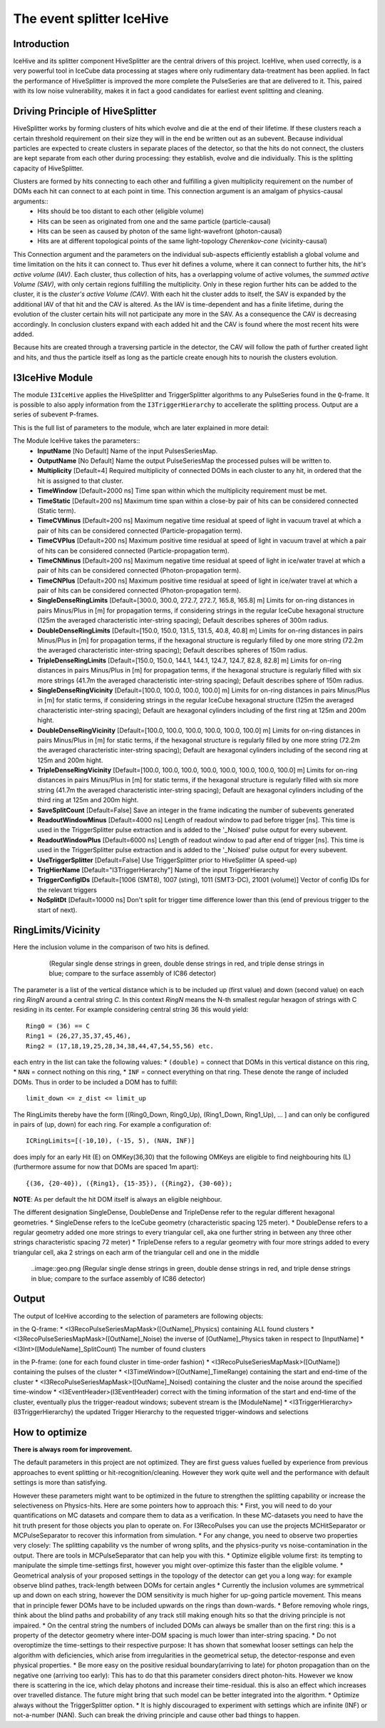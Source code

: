 The event splitter IceHive
==========================

Introduction
^^^^^^^^^^^^
IceHive and its splitter component HiveSplitter are the central drivers of this project. IceHive, when used correctly, is a very powerful tool in IceCube data processing at stages where only rudimentary data-treatment has been applied. In fact the performance of HiveSplitter is improved the more complete the PulseSeries are that are delivered to it. This, paired with its low noise vulnerability, makes it in fact a good candidates for earliest event splitting and cleaning.


Driving Principle of HiveSplitter
^^^^^^^^^^^^^^^^^^^^^^^^^^^^^^^^^

HiveSplitter works by forming clusters of hits which evolve and die at the end of their lifetime.
If these clusters reach a certain threshold requirement on their size they will in the end be written out as an subevent.
Because individual particles are expected to create clusters in separate places of the detector, so that the hits do not connect, the clusters are kept separate from each other during processing: they establish, evolve and die individually. This is the splitting capacity of HiveSplitter. 

Clusters are formed by hits connecting to each other and fulfilling a given multiplicity requirement on the number of DOMs each hit can connect to at each point in time. This connection argument is an amalgam of physics-causal arguments::
  * Hits should be too distant to each other (eligible volume)
  * Hits can be seen as originated from one and the same particle (particle-causal)
  * Hits can be seen as caused by photon of the same light-wavefront (photon-causal)
  * Hits are at different topological points of the same light-topology *Cherenkov-cone* (vicinity-causal) 

This Connection argument and the parameters on the individual sub-aspects efficiently establish a global volume and time limitation on the hits it can connect to. Thus ever hit defines a  volume, where it can connect to further hits, the *hit's active volume (IAV)*. Each cluster, thus collection of hits, has a overlapping volume of active volumes, the *summed active Volume (SAV)*, with only certain regions fulfilling the multiplicity. Only in these region further hits can be added to the cluster, it is the *cluster's active Volume (CAV)*. With each hit the cluster adds to itself, the SAV is expanded by the additional IAV of that hit and the CAV is altered. As the IAV is time-dependent and has a finite lifetime, during the evolution of the cluster certain hits will not participate any more in the SAV. As a consequence the CAV is decreasing accordingly. In conclusion clusters expand with each added hit and the CAV is found where the most recent hits were added.

Because hits are created through a traversing particle in the detector, the CAV will follow the path of further created light and hits, and thus the particle itself as long as the particle create enough hits to nourish the clusters evolution.


I3IceHive Module
^^^^^^^^^^^^^^^^

The module ``I3IceHive`` applies the HiveSplitter and TriggerSplitter algorithms to any PulseSeries found in the ``Q``-frame. It is possible to also apply information from the ``I3TriggerHierarchy`` to accellerate the splitting process. Output are a series of subevent ``P``-frames.

This is the full list of parameters to the module, whch are later explained in more detail:

The Module IceHive takes the parameters::
  * **InputName** [No Default] Name of the input PulsesSeriesMap.
  * **OutputName** [No Default] Name the output PulseSeriesMap the processed pulses will be written to.
  * **Multiplicity** [Default=4] Required multiplicity of connected DOMs in each cluster to any hit, in ordered that the hit is assigned to that cluster.
  * **TimeWindow** [Default=2000 ns] Time span within which the multiplicity requirement must be met.
  * **TimeStatic** [Default=200 ns] Maximum time span within a close-by pair of hits can be considered connected (Static term).
  * **TimeCVMinus** [Default=200 ns] Maximum negative time residual at speed of light in vacuum travel at which a pair of hits can be considered connected (Particle-propagation term).
  * **TimeCVPlus** [Default=200 ns] Maximum positive time residual at speed of light in vacuum travel at which a pair of hits can be considered connected (Particle-propagation term).
  * **TimeCNMinus** [Default=200 ns] Maximum negative time residual at speed of light in ice/water travel at which a pair of hits can be considered connected (Photon-propagation term).
  * **TimeCNPlus** [Default=200 ns] Maximum positive time residual at speed of light in ice/water travel at which a pair of hits can be considered connected (Photon-propagation term).
  * **SingleDenseRingLimits** [Default=[300.0, 300.0, 272.7, 272.7, 165.8, 165.8] m] Limits for on-ring distances in pairs Minus/Plus in [m] for propagation terms, if considering strings in the regular IceCube hexagonal structure (125m the averaged characteristic inter-string spacing); Default describes spheres of 300m radius.
  * **DoubleDenseRingLimits** [Default=[150.0, 150.0, 131.5, 131.5, 40.8, 40.8] m] Limits for on-ring distances in pairs Minus/Plus in [m] for propagation terms, if the hexagonal structure is regularly filled by one more string (72.2m the averaged characteristic inter-string spacing); Default describes spheres of 150m radius.
  * **TripleDenseRingLimits** [Default=[150.0, 150.0, 144.1, 144.1, 124.7, 124.7, 82.8, 82.8] m] Limits for on-ring distances in pairs Minus/Plus in [m] for propagation terms, if the hexagonal structure is regularly filled with six more strings (41.7m the averaged characteristic inter-string spacing); Default describes sphere of 150m radius.
  * **SingleDenseRingVicinity** [Default=[100.0, 100.0, 100.0, 100.0] m] Limits for on-ring distances in pairs Minus/Plus in [m] for static terms, if considering strings in the regular IceCube hexagonal structure (125m the averaged characteristic inter-string spacing); Default are hexagonal cylinders including of the first ring at 125m and 200m hight.
  * **DoubleDenseRingVicinity** [Default=[100.0, 100.0, 100.0, 100.0, 100.0, 100.0] m] Limits for on-ring distances in pairs Minus/Plus in [m] for static terms, if the hexagonal structure is regularly filled by one more string (72.2m the averaged characteristic inter-string spacing); Default are hexagonal cylinders including of the second ring at 125m and 200m hight.
  * **TripleDenseRingVicinity** [Default=[100.0, 100.0, 100.0, 100.0, 100.0, 100.0, 100.0, 100.0] m] Limits for on-ring distances in pairs Minus/Plus in [m] for static terms, if the hexagonal structure is regularly filled with six more string (41.7m the averaged characteristic inter-string spacing); Default are hexagonal cylinders including of the third ring at 125m and 200m hight.
  * **SaveSplitCount** [Default=False] Save an integer in the frame indicating the number of subevents generated
  * **ReadoutWindowMinus** [Default=4000 ns] Length of readout window to pad before trigger [ns]. This time is used in the TriggerSplitter pulse extraction and is added to the '_Noised' pulse output for every subevent.
  * **ReadoutWindowPlus** [Default=6000 ns] Length of readout window to pad after end of trigger [ns]. This time is used in the TriggerSplitter pulse extraction and is added to the '_Noised' pulse output for every subevent.
  * **UseTriggerSplitter** [Default=False] Use TriggerSplitter prior to HiveSplitter (A speed-up)
  * **TrigHierName** [Default="I3TriggerHierarchy"] Name of the input TriggerHierarchy
  * **TriggerConfigIDs** [Default=[1006 (SMT8), 1007 (sting), 1011 (SMT3-DC), 21001 (volume)] Vector of config IDs for the relevant triggers
  * **NoSplitDt** [Default=10000 ns] Don't split for trigger time difference lower than this (end of previous trigger to the start of next).


.. _ringlimits:

RingLimits/Vicinity
^^^^^^^^^^^^^^^^^^^

Here the inclusion volume in the comparison of two hits is defined.

  .. figure:: rings.png

     (Regular single dense strings in green, double dense strings in red, and triple dense strings in blue; compare to the surface assembly of IC86 detector)

The parameter is a list of the vertical distance which is to be included up (first value) and down (second value) on each ring *RingN* around a central string *C*. In this context *RingN* means the N-th smallest regular hexagon of strings with C residing in its center. For example considering central string 36 this would yield: ::

  Ring0 = (36) == C
  Ring1 = (26,27,35,37,45,46),
  Ring2 = (17,18,19,25,28,34,38,44,47,54,55,56) etc.

each entry in the list can take the following values:
* ``(double)`` = connect that DOMs in this vertical distance on this ring,
* ``NAN`` = connect nothing on this ring,
* ``INF`` = connect everything on that ring.
These denote the range of included DOMs. Thus in order to be included a DOM has to fulfill::
  
  limit_down <= z_dist <= limit_up

The RingLimits thereby have the form [(Ring0_Down, Ring0_Up), (Ring1_Down, Ring1_Up), ... ] and can only be configured in pairs of (up, down) for each ring. For example a configuration of::
  
  ICRingLimits=[(-10,10), (-15, 5), (NAN, INF)]

does imply for an early Hit (E) on OMKey(36,30) that the following OMKeys are eligible to find neighbouring hits (L) (furthermore assume for now that DOMs are spaced 1m apart):
::

  {(36, {20-40}), ({Ring1}, {15-35}), ({Ring2}, {30-60}); 

**NOTE**: As per default the hit DOM itself is always an eligible neighbour.


The different designation SingleDense, DoubleDense and TripleDense refer to the regular different hexagonal geometries.
* SingleDense refers to the IceCube geometry (characteristic spacing 125 meter).
* DoubleDense refers to a regular geometry added one more strings to every triangular cell, aka one further string in between any three other strings characteristic spacing 72 meter)
* TripleDense refers to a regular geometry with four more strings added to every triangular cell, aka 2 strings on each arm of the triangular cell and one in the middle

  ..image::geo.png
  (Regular single dense strings in green, double dense strings in red, and triple dense strings in blue; compare to the surface assembly of IC86 detector)
  

Output
^^^^^^

The output of IceHive according to the selection of parameters are following objects:

in the Q-frame:
* <I3RecoPulseSeriesMapMask>([OutName]_Physics) containing ALL found clusters
* <I3RecoPulseSeriesMapMask>([OutName]_Noise) the inverse of [OutName]_Physics taken in respect to [InputName]
* <I3Int>([ModuleName]_SplitCount) The number of found clusters

in the P-frame: (one for each found cluster in time-order fashion)
* <I3RecoPulseSeriesMapMask>([OutName]) containing the pulses of the cluster
* <I3TimeWindow>([OutName]_TimeRange) containing the start and end-time of the cluster
* <I3RecoPulseSeriesMapMask>([OutName]_Noised) containing the cluster and the noise around the specified time-window
* <I3EventHeader>(I3EventHeader) correct with the timing information of the start and end-time of the cluster, eventually plus the trigger-readout windows; subevent stream is the [ModuleName]
* <I3TriggerHierarchy>(I3TriggerHierarchy) the updated Trigger Hierarchy to the requested trigger-windows and selections


How to optimize
^^^^^^^^^^^^^^^

**There is always room for improvement.**

The default parameters in this project are not optimized. They are first guess values fuelled by experience from previous approaches to event splitting or hit-recognition/cleaning. However they work quite well and the performance with default settings is more than satisfying.

However these parameters might want to be optimized in the future to strengthen the splitting capability or increase the selectiveness on Physics-hits. Here are some pointers how to approach this:
* First, you will need to do your quantifications on MC datasets and compare them to data as a verification. In these MC-datasets you need to have the hit truth present for those objects you plan to operate on. For I3RecoPulses you can use the projects MCHitSeparator or MCPulseSeparator to recover this information from simulation.
* For any change, you need to observe two properties very closely: The splitting capability vs the number of wrong splits, and the physics-purity vs noise-contamination in the output. There are tools in MCPulseSeparator that can help you with this.
* Optimize eligible volume first: its tempting to manipulate the simple time-settings first, however you might over-optimize this faster than  the eligible volume.
* Geometrical analysis of your proposed settings in the topology of the detector can get you a long way: for example observe blind pathes, track-length between DOMs for certain angles
* Currently the inclusion volumes are symmetrical up and down on each string, however the DOM sensitivity is much higher for up-going particle movement. This means that in principle fewer DOMs have to be included upwards on the rings than down-wards.
* Before removing whole rings, think about the blind paths and probability of any track still making enough hits so that the driving principle is not impaired.
* On the central string the numbers of included DOMs can always be smaller than on the first ring: this is a property of the detector geometry where inter-DOM spacing is much lower than inter-string spacing.
* Do not overoptimize the time-settings to their respective purpose: It has shown that somewhat looser settings can help the algorithm with deficiencies, which arise from irregularities in the geometrical setup, the detector-response and even physical properties.
* Be more easy on the positive residual boundary(arriving to late) for photon propagation than on the negative one (arriving too early): This has to do that this parameter considers direct photon-hits. However we know there is scattering in the ice, which delay photons and increase their time-residual. this is also an effect which increases over travelled distance. The future might bring that such model can be better integrated into the algorithm.
* Optimize always without the TriggerSplitter option.
* It is highly discouraged to experiment with settings which are infinite (INF) or not-a-number (NAN). Such can break the driving principle and cause other bad things to happen.

